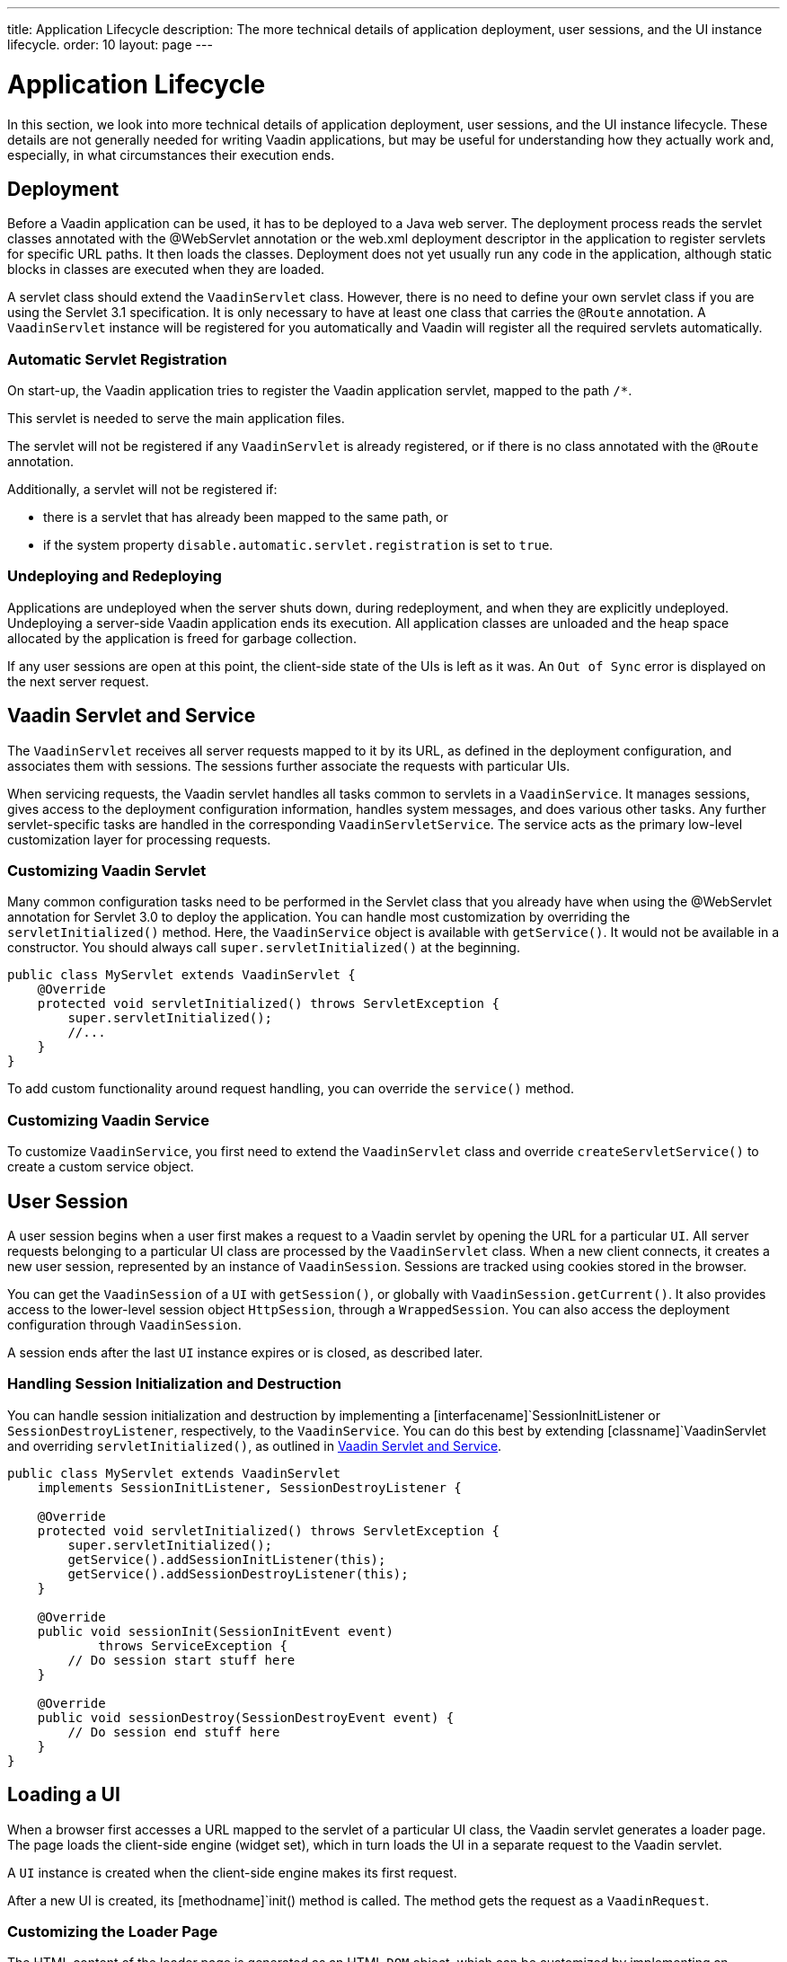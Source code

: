 ---
title: Application Lifecycle
description: The more technical details of application deployment, user sessions, and the UI instance lifecycle.
order: 10
layout: page
---


[[application.lifecycle]]
= Application Lifecycle

In this section, we look into more technical details of application deployment, user sessions, and the UI instance lifecycle.
These details are not generally needed for writing Vaadin applications, but may be useful for understanding how they actually work and, especially, in what circumstances their execution ends.

[[application.lifecycle.deployment]]
== Deployment

Before a Vaadin application can be used, it has to be deployed to a Java web server.
The deployment process reads the servlet classes annotated with the [literal]#++@WebServlet++# annotation or the [filename]#web.xml# deployment descriptor in the application to register servlets for specific URL paths.
It then loads the classes.
Deployment does not yet usually run any code in the application, although static blocks in classes are executed when they are loaded.

A servlet class should extend the [classname]`VaadinServlet` class.
However, there is no need to define your own servlet class if you are using the Servlet 3.1 specification.
It is only necessary to have at least one class that carries the `@Route` annotation.
A [classname]`VaadinServlet` instance will be registered for you automatically and Vaadin will register all the required servlets automatically.

=== Automatic Servlet Registration

On start-up, the Vaadin application tries to register the Vaadin application servlet, mapped to the path `/*`.

This servlet is needed to serve the main application files.

The servlet will not be registered if any [classname]`VaadinServlet` is already registered, or if there is no class annotated with the `@Route` annotation.

Additionally, a servlet will not be registered if:

- there is a servlet that has already been mapped to the same path, or
- if the system property `disable.automatic.servlet.registration` is set to `true`.

[[application.lifecycle.deployment.redeployment]]
=== Undeploying and Redeploying

Applications are undeployed when the server shuts down, during redeployment, and when they are explicitly undeployed.
Undeploying a server-side Vaadin application ends its execution.
All application classes are unloaded and the heap space allocated by the application is freed for garbage collection.

If any user sessions are open at this point, the client-side state of the UIs is left as it was.
An `Out of Sync` error is displayed on the next server request.

[[application.lifecycle.servlet-service]]
== Vaadin Servlet and Service

The [classname]`VaadinServlet` receives all server requests mapped to it by its URL, as defined in the deployment configuration, and associates them with sessions.
The sessions further associate the requests with particular UIs.

When servicing requests, the Vaadin servlet handles all tasks common to servlets in a [classname]`VaadinService`.
It manages sessions, gives access to the deployment configuration information, handles system messages, and does various other tasks.
Any further servlet-specific tasks are handled in the corresponding [classname]`VaadinServletService`.
The service acts as the primary low-level customization layer for processing requests.

[[application.lifecycle.servlet-service.servletcustomization]]
=== Customizing Vaadin Servlet


Many common configuration tasks need to be performed in the Servlet class that you already have when using the [literal]#++@WebServlet++# annotation for Servlet 3.0 to deploy the application.
You can handle most customization by overriding the [methodname]`servletInitialized()` method.
Here, the [classname]`VaadinService` object is available with [methodname]`getService()`.
It would not be available in a constructor.
You should always call [methodname]`super.servletInitialized()` at the beginning.


[source,java]
----
public class MyServlet extends VaadinServlet {
    @Override
    protected void servletInitialized() throws ServletException {
        super.servletInitialized();
        //...
    }
}
----

To add custom functionality around request handling, you can override the
[methodname]`service()` method.


[[application.lifecycle.servlet-service.servicecustomization]]
=== Customizing Vaadin Service

To customize [classname]`VaadinService`, you first need to extend the [classname]`VaadinServlet` class and override [methodname]`createServletService()` to create a custom service object.


[[application.lifecycle.session]]
== User Session

((("session")))
A user session begins when a user first makes a request to a Vaadin servlet by opening the URL for a particular [classname]`UI`.
All server requests belonging to a particular UI class are processed by the [classname]`VaadinServlet` class.
When a new client connects, it creates a new user session, represented by an instance of [classname]`VaadinSession`.
Sessions are tracked using cookies stored in the browser.

You can get the [classname]`VaadinSession` of a [classname]`UI` with [methodname]`getSession()`, or globally with [methodname]`VaadinSession.getCurrent()`.
It also provides access to the lower-level session object [interfacename]`HttpSession`, through a [classname]`WrappedSession`.
You can also access the deployment configuration through [classname]`VaadinSession`.

A session ends after the last [classname]`UI` instance expires or is closed, as described later.

[[application.lifecycle.session.init]]
=== Handling Session Initialization and Destruction

((("[classname]`SessionInitListener`")))
((("[classname]`SessionDestroyListener`")))
((("[classname]`VaadinService`")))
You can handle session initialization and destruction by implementing a [interfacename]`SessionInitListener` or [interfacename]`SessionDestroyListener`, respectively, to the [classname]`VaadinService`.
((("[methodname]`servletInitialized()`")))
((("[classname]`VaadinServlet`")))
You can do this best by extending [classname]`VaadinServlet` and overriding [methodname]`servletInitialized()`, as outlined in <<application.lifecycle.servlet-service>>.


[source,java]
----
public class MyServlet extends VaadinServlet
    implements SessionInitListener, SessionDestroyListener {

    @Override
    protected void servletInitialized() throws ServletException {
        super.servletInitialized();
        getService().addSessionInitListener(this);
        getService().addSessionDestroyListener(this);
    }

    @Override
    public void sessionInit(SessionInitEvent event)
            throws ServiceException {
        // Do session start stuff here
    }

    @Override
    public void sessionDestroy(SessionDestroyEvent event) {
        // Do session end stuff here
    }
}
----


[[application.lifecycle.ui]]
== Loading a UI

((("UI", "loading")))
When a browser first accesses a URL mapped to the servlet of a particular UI class, the Vaadin servlet generates a loader page.
The page loads the client-side engine (widget set), which in turn loads the UI in a separate request to the Vaadin servlet.

A [classname]`UI` instance is created when the client-side engine makes its first request.

((("[classname]`VaadinRequest`")))
((("[methodname]`init()`")))
After a new UI is created, its [methodname]`init()` method is called.
The method gets the request as a [classname]`VaadinRequest`.

[[application.lifecycle.ui.loaderpage]]
=== Customizing the Loader Page

The HTML content of the loader page is generated as an HTML `DOM` object, which can be customized by implementing an [interfacename]`IndexHtmlRequestListener` that modifies the `DOM` object.
To do this, you need to extend the [classname]`VaadinServlet` and add a [interfacename]`SessionInitListener` to the service object, as outlined in <<application.lifecycle.session>>.
You can then add the bootstrap listener to a session with
[methodname]`addIndexHtmlRequestListener()` when the session is initialized.

Loading the widget set is handled in the loader page with functions defined in a separate [filename]#BootstrapHandler.js# script, whose content is included inline in the page.

[[application.lifecycle.ui-expiration]]
== UI Expiration

((("UI", "expiration")))
[classname]`UI` instances are cleaned up if no communication is received from them after a certain time.
If no other server requests are made, the client side sends "keep alive" heartbeat requests.
A UI is kept alive for as long as requests or heartbeats are received from it.
It expires if three consecutive heartbeats are missed.

The heartbeats occur at an interval of 5 minutes, which can be changed with the [parameter]#heartbeatInterval# parameter of the servlet.
You can configure the parameter in [classname]`@VaadinServletConfiguration` or in [filename]#web.xml#.

When the UI cleanup happens, a [classname]`DetachEvent` is sent to all [classname]`DetachListener` objects added to the UI.
When the [classname]`UI` is detached from the session, [methodname]`detach()` is called for it.


[[application.lifecycle.ui-closing]]
== Closing UIs Explicitly

((("UI", "closing")))
((("[methodname]`close()`",
"UI")))
You can explicitly close a UI with [methodname]`close()`.
The method marks the UI to be detached from the session after processing the current request.
Therefore, the method does not invalidate the UI instance immediately and the response is sent as usual.

Detaching a UI does not close the page or browser window in which the UI is running.
Further server requests will cause an error.
Typically, you should close the window, reload it, or redirect it to another URL.
If the page is a regular browser window or tab, browsers do not usually allow them to be closed programmatically.
However, redirection is possible.
You can redirect the window to another URL via JavaScript.

If you close UIs other than the one associated with the current request, they will not be detached at the end of the current request.
This will happen after the next request from the particular UI.
You can make it happen more quickly by increasing the UI heartbeat frequency, or immediately by using server push.


[[application.lifecycle.session-expiration]]
== Session Expiration

((("session", "expiration")))
A session is kept alive by server requests caused by user interaction with the application, as well as by the heartbeat-monitoring mechanism of the UIs.
When all UIs have expired, the session still remains.
It is cleaned up from the server when the session timeout configured in the web application elapses.

((("closeIdleSessions")))
If there are active UIs in an application, their heartbeat keeps the session alive indefinitely.
You may want to have the sessions time out if the user is inactive for a certain time.
This is the original purpose of the session timeout setting.

((("session",
"timeout")))
((("closeIdleSessions")))
If the [parameter]#closeIdleSessions# deployment configuration parameter of the servlet is set to [literal]#++true++#, the closure mechanism works as follows.
The session and all of its UIs are closed when the timeout specified by the [parameter]#session-timeout# parameter of the servlet elapses after the last non-heartbeat request.
After the session is gone, the browser will show an `Out of sync` error on the next server request.

See <<{articles}/flow/configuration/properties#,Configuration Properties>> for information on setting configuration parameters.

((("[interfacename]`SessionDestroyListener`")))
You can handle session expiration on the server side with a [interfacename]`SessionDestroyListener`, as described in <<application.lifecycle.session>>.


[[application.lifecycle.session-closing]]
== Closing a Session

((("session", "closing")))
((("[methodname]`close()`")))
You can close a session by calling [methodname]`close()` on the [classname]`VaadinSession`.
This is typically used when logging a user out, as the session and all the UIs belonging to the session should be closed.
The session is closed immediately and any objects related to it are unavailable after calling the method.

((("logout")))

[source,java]
----
@Route("")
public class MainLayout extends Div {

    protected void onAttach(AttachEvent attachEvent) {
        UI ui = getUI().get();
        Button button = new Button("Logout", event -> {
            // Redirect this page immediately
            ui.getPage().executeJs("window.location.href='logout.html'");

            // Close the session
            ui.getSession().close();
        });

        add(button);

        // Notice quickly if other UIs are closed
        ui.setPollInterval(3000);
    }
}
----

There is more to be done.
When a session is closed from one UI, any other UIs attached to it are left hanging.
When the client-side engine notices that a UI and the session are gone on the server side, it displays a `Session Expired` message and, by default, reloads the UI when the message is clicked.
